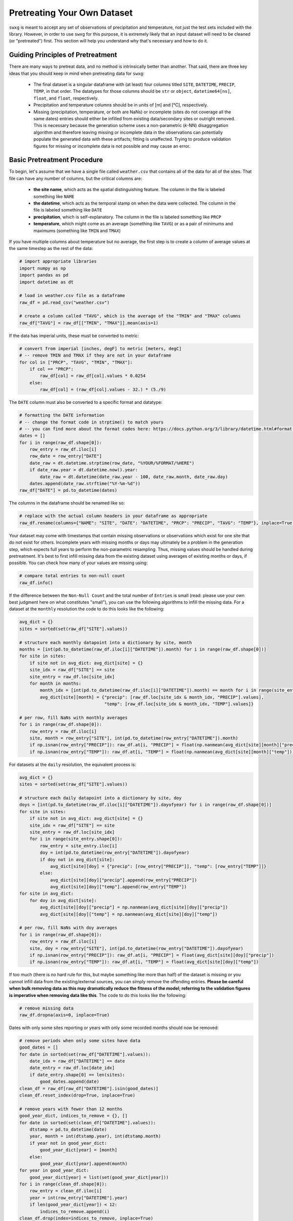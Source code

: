 .. _pretreat:

Pretreating Your Own Dataset
============================

``swxg`` is meant to accept any set of observations of precipitation and temperature, not just the test sets included with the library. However, in order to use ``swxg`` for this purpose, it is extremely likely that an input dataset will need to be cleaned (or "pretreated") first. This section will help you understand why that's necessary and how to do it.

Guiding Principles of Pretreatment
----------------------------------

.. |deg| unicode:: U+00B0

There are many ways to pretreat data, and no method is intrinsically better than another. That said, there are three key ideas that you should keep in mind when pretreating data for ``swxg``:

 * The final dataset is a singular dataframe with (at least) four columns titled ``SITE``, ``DATETIME``, ``PRECIP``, ``TEMP``, in that order. The datatypes for those columns should be ``str`` or ``object``, ``datetime64[ns]``, ``float``, and ``float``, respectively.
 * Precipitation and temperature columns should be in units of [m] and [\ |deg|\ C], respectively.
 * Missing (precipitation, temperature, or both are NaNs) or incomplete (sites do not coverage all the same dates) entries should either be infilled from existing data/secondary sites or outright removed. This is necessary because the generation scheme uses a non-parametric (*k*-NN) disaggregation algorithm and therefore leaving missing or incomplete data in the observations can potentially populate the generated data with these artifacts; fitting is unaffected. Trying to produce validation figures for missing or incomplete data is not possible and may cause an error. 

Basic Pretreatment Procedure
----------------------------

To begin, let's assume that we have a single file called ``weather.csv`` that contains all of the data for all of the sites. That file can have any number of columns, but the critical columns are:

 * **the site name**, which acts as the spatial distinguishing feature. The column in the file is labeled something like ``NAME``
 * **the datetime**, which acts as the temporal stamp on when the data were collected. The column in the file is labeled something like ``DATE``
 * **precipitation**, which is self-explanatory. The column in the file is labeled something like ``PRCP``
 * **temperature**, which might come as an average (something like ``TAVG``) or as a pair of minimums and maximums (something like ``TMIN`` and ``TMAX``)  

If you have multiple columns about temperature but no average, the first step is to create a column of average values at the same timestep as the rest of the data:

.. code-block:: python

    # import appropriate libraries
    import numpy as np
    import pandas as pd    
    import datetime as dt

    # load in weather.csv file as a dataframe
    raw_df = pd.read_csv("weather.csv")

    # create a column called "TAVG", which is the average of the "TMIN" and "TMAX" columns
    raw_df["TAVG"] = raw_df[["TMIN", "TMAX"]].mean(axis=1)

If the data has imperial units, these must be converted to metric:

.. code-block:: python

    # convert from imperial [inches, degF] to metric [meters, degC]
    # -- remove TMIN and TMAX if they are not in your dataframe
    for col in ["PRCP", "TAVG", "TMIN", "TMAX"]:
        if col == "PRCP":
            raw_df[col] = raw_df[col].values * 0.0254 
        else:
            raw_df[col] = (raw_df[col].values - 32.) * (5./9)

The ``DATE`` column must also be converted to a specific format and datatype:

.. code-block:: python

    # formatting the DATE information
    # -- change the format code in strptime() to match yours
    # -- you can find more about the format codes here: https://docs.python.org/3/library/datetime.html#format-codes
    dates = []
    for i in range(raw_df.shape[0]):
        row_entry = raw_df.iloc[i]
        row_date = row_entry["DATE"]
        date_raw = dt.datetime.strptime(row_date, "%YOUR/%FORMAT/%HERE")
        if date_raw.year > dt.datetime.now().year:
            date_raw = dt.datetime(date_raw.year - 100, date_raw.month, date_raw.day)
        dates.append(date_raw.strftime("%Y-%m-%d"))
    raw_df["DATE"] = pd.to_datetime(dates)

The columns in the dataframe should be renamed like so:

.. code-block:: python

    # replace with the actual column headers in your dataframe as appropriate
    raw_df.rename(columns={"NAME": "SITE", "DATE": "DATETIME", "PRCP": "PRECIP", "TAVG": "TEMP"}, inplace=True)

Your dataset may come with timestamps that contain missing observations or observations which exist for one site that do not exist for others. Incomplete years with missing months or days may ultimately be a problem in the generation step, which expects full years to perform the non-parametric resampling. Thus, missing values should be handled during pretreatment. It's best to first infill missing data from the existing dataset using averages of existing months or days, if possible. You can check how many of your values are missing using:

.. code-block:: python

    # compare total entries to non-null count
    raw_df.info()

If the difference between the ``Non-Null Count`` and the total number of ``Entries`` is small (read: please use your own best judgment here on what constitutes "small"), you can use the following algorithms to infill the missing data. For a dataset at the ``monthly`` resolution the code to do this looks like the following:

.. code-block:: python

    avg_dict = {}
    sites = sorted(set(raw_df["SITE"].values))

    # structure each monthly datapoint into a dictionary by site, month
    months = [int(pd.to_datetime(raw_df.iloc[i]["DATETIME"]).month) for i in range(raw_df.shape[0])]
    for site in sites:
        if site not in avg_dict: avg_dict[site] = {}
        site_idx = raw_df["SITE"] == site 
        site_entry = raw_df.loc[site_idx]
        for month in months:
            month_idx = [int(pd.to_datetime(raw_df.iloc[i]["DATETIME"]).month) == month for i in range(site_entry.shape[0])]
            avg_dict[site][month] = {"precip": [raw_df.loc[site_idx & month_idx, "PRECIP"].values],
                                     "temp": [raw_df.loc[site_idx & month_idx, "TEMP"].values]}
    
    # per row, fill NaNs with monthly averages
    for i in range(raw_df.shape[0]):
        row_entry = raw_df.iloc[i]
        site, month = row_entry["SITE"], int(pd.to_datetime(row_entry["DATETIME"]).month)
        if np.isnan(row_entry["PRECIP"]): raw_df.at[i, "PRECIP"] = float(np.nanmean(avg_dict[site][month]["precip"]))
        if np.isnan(row_entry["TEMP"]): raw_df.at[i, "TEMP"] = float(np.nanmean(avg_dict[site][month]["temp"]))
     
For datasets at the ``daily`` resolution, the equivalent process is:

.. code-block:: python

    avg_dict = {}
    sites = sorted(set(raw_df["SITE"].values))

    # structure each daily datapoint into a dictionary by site, doy
    doys = [int(pd.to_datetime(raw_df.iloc[i]["DATETIME"]).dayofyear) for i in range(raw_df.shape[0])] 
    for site in sites:
        if site not in avg_dict: avg_dict[site] = {}
        site_idx = raw_df["SITE"] == site
        site_entry = raw_df.loc[site_idx]
        for i in range(site_entry.shape[0]):
            row_entry = site_entry.iloc[i]
            doy = int(pd.to_datetime(row_entry["DATETIME"]).dayofyear)
            if doy not in avg_dict[site]:
                avg_dict[site][doy] = {"precip": [row_entry["PRECIP"]], "temp": [row_entry["TEMP"]]}
            else:
                avg_dict[site][doy]["precip"].append(row_entry["PRECIP"])
                avg_dict[site][doy]["temp"].append(row_entry["TEMP"])
    for site in avg_dict:
        for doy in avg_dict[site]:
            avg_dict[site][doy]["precip"] = np.nanmean(avg_dict[site][doy]["precip"])
            avg_dict[site][doy]["temp"] = np.nanmean(avg_dict[site][doy]["temp"])
    
    # per row, fill NaNs with doy averages
    for i in range(raw_df.shape[0]):
        row_entry = raw_df.iloc[i]
        site, doy = row_entry["SITE"], int(pd.to_datetime(row_entry["DATETIME"]).dayofyear)
        if np.isnan(row_entry["PRECIP"]): raw_df.at[i, "PRECIP"] = float(avg_dict[site][doy]["precip"])
        if np.isnan(row_entry["TEMP"]): raw_df.at[i, "TEMP"] = float(avg_dict[site][doy]["temp"])
     
If too much (there is no hard rule for this, but maybe something like more than half) of the dataset is missing or you cannot infill data from the existing/external sources, you can simply remove the offending entries. **Please be careful when bulk removing data as this may dramatically reduce the fitness of the model; referring to the validation figures is imperative when removing data like this**. The code to do this looks like the following:

.. code-block:: python

    # remove missing data
    raw_df.dropna(axis=0, inplace=True)

Dates with only some sites reporting or years with only some recorded months should now be removed: 
 
.. code-block:: python
    
    # remove periods when only some sites have data
    good_dates = []
    for date in sorted(set(raw_df["DATETIME"].values)):
        date_idx = raw_df["DATETIME"] == date
        date_entry = raw_df.loc[date_idx]
        if date_entry.shape[0] == len(sites):
            good_dates.append(date)
    clean_df = raw_df[raw_df["DATETIME"].isin(good_dates)]
    clean_df.reset_index(drop=True, inplace=True)

    # remove years with fewer than 12 months
    good_year_dict, indices_to_remove = {}, []
    for date in sorted(set(clean_df["DATETIME"].values)):
        dtstamp = pd.to_datetime(date)
        year, month = int(dtstamp.year), int(dtstamp.month)
        if year not in good_year_dict:
            good_year_dict[year] = [month]
        else:
            good_year_dict[year].append(month)
    for year in good_year_dict:
        good_year_dict[year] = list(set(good_year_dict[year]))
    for i in range(clean_df.shape[0]):
        row_entry = clean_df.iloc[i]
        year = int(row_entry["DATETIME"].year)
        if len(good_year_dict[year]) < 12:
            indices_to_remove.append(i)
    clean_df.drop(index=indices_to_remove, inplace=True)
    clean_df.reset_index(drop=True, inplace=True)

Finally, reducing the cleaned dataframe to just the four necessary columns and saving it is simple:

.. code-block:: python

    # drop non-necessary columns
    clean_df = clean_df[["SITE", "DATETIME", "PRECIP", "TEMP"]] 
    
    # you may also want to rename the sites
    clean_df["SITE"] = clean_df["SITE"].map({"VERY LONG SITE NAME #1": "Short1",
                                             "VERY LONG SITE NAME #2": "Short2",
                                             "VERY LONG SITE NAME #3": "Short3"})

    # save the dataframe -- .pkl is recommended because it saves datatypes and is always available in Python environments
    clean_df.to_pickle("clean_wx.pkl")

.. note::

    This is simply one approach to data pretreatment, guided by the input dataframe to ``swxg`` and how both the fitting and generation procedures work. Your dataset may require more pretreatment and cleaning than just the outline provided here.

A Note on Bias-Correction
-------------------------

Additional data sources can also be used to infill missing data, and using external sources can sometimes be preferable to simply removing datapoints. If using "secondary" sites to infill a primary, bias-correction of the secondary site(s) to the primary site(s) of interest is required. Bias-correction algorithms for hydroclimatic variables are a well-studied problem, and you can find some more information on how to do this `for precipitation <https://doi.org/10.1002/joc.2168>`__ and `for temperature <https://doi.org/10.1016/j.heliyon.2024.e40352>`__ at the linked sources. 
